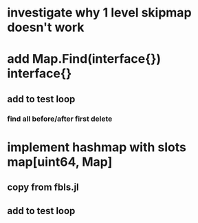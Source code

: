 * investigate why 1 level skipmap doesn't work
* add Map.Find(interface{}) interface{}
** add to test loop
*** find all before/after first delete

* implement hashmap with slots map[uint64, Map]
** copy from fbls.jl
** add to test loop
